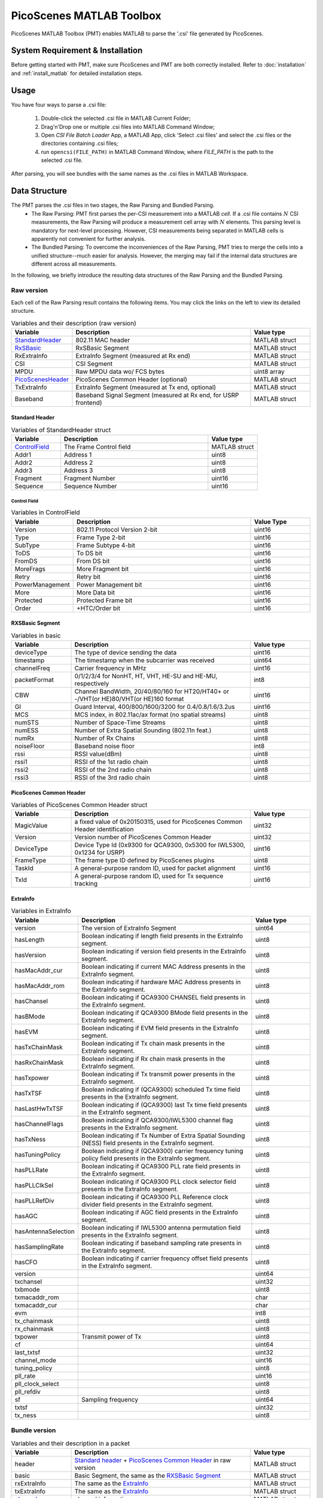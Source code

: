 PicoScenes MATLAB Toolbox
===================================

PicoScenes MATLAB Toolbox (PMT) enables MATLAB to parse the '.csi' file generated by PicoScenes.

System Requirement & Installation
-----------------------------------------
Before getting started with PMT, make sure PicoScenes and PMT are both correctly installed. Refer to  :doc:`installation` and :ref:`install_matlab` for detailed installation steps.

Usage
-------------------
You have four ways to parse a .csi file:

    #. Double-click the selected .csi file in MATLAB Current Folder;
    #. Drag'n'Drop one or multiple .csi files into MATLAB Command Window;
    #. Open `CSI File Batch Loader` App, a MATLAB App, click 'Select .csi files' and select the .csi files or the directories containing .csi files;
    #. run ``opencsi(FILE_PATH)`` in MATLAB Command Window, where `FILE_PATH` is the path to the selected .csi file.

After parsing, you will see bundles with the same names as the .csi files in MATLAB Workspace.

Data Structure
----------------------

The PMT parses the .csi files in two stages, the Raw Parsing and Bundled Parsing. 
    - The Raw Parsing: PMT first parses the per-CSI measurement into a MATLAB `cell`. If a .csi file contains :math:`N` CSI measurements, the Raw Parsing will produce a measurement cell array with :math:`N` elements. This parsing level is mandatory for next-level processing. However, CSI measurements being separated in MATLAB cells is apparently not convenient for further analysis.
    - The Bundled Parsing: To overcome the inconveniences of the Raw Parsing, PMT tries to merge the cells into a unified structure--much easier for analysis. However, the merging may fail if the internal data structures are different across all measurements.

In the following, we briefly introduce the resulting data structures of the Raw Parsing and the Bundled Parsing.

Raw version
>>>>>>>>>>>>>>>

Each cell of the Raw Parsing result contains the following items. You may click the links on the left to view its detailed structure.

.. csv-table:: Variables and their description (raw version)
    :header: "Variable", "Description", "Value type"
    :widths: 20, 60, 20

    `StandardHeader`_, "802.11 MAC header", "MATLAB struct"
    `RxSBasic`_, "RxSBasic Segment", "MATLAB struct"
    "RxExtraInfo", "ExtraInfo Segment (measured at Rx end)", "MATLAB struct"
    "CSI", "CSI Segment", "MATLAB struct"
    "MPDU", "Raw MPDU data wo/ FCS bytes", "uint8 array"
    `PicoScenesHeader`_, "PicoScenes Common Header (optional)", "MATLAB struct"
    "TxExtraInfo", "ExtraInfo Segment (measured at Tx end, optional)", "MATLAB struct"
    "Baseband", "Baseband Signal Segment (measured at Rx end, for USRP frontend)", "MATLAB struct"

.. _StandardHeader:

Standard Header
:::::::::::::::

.. csv-table:: Variables of StandardHeader struct
    :header: "Variable", "Description", "Value type"
    :widths: 20, 60, 20

    `ControlField`_, "The Frame Control field", "MATLAB struct"
    "Addr1", "Address 1", "uint8"
    "Addr2", "Address 2", "uint8"
    "Addr3", "Address 3", "uint8"
    "Fragment", "Fragment Number", "uint16"
    "Sequence", "Sequence Number", "uint16"

.. _ControlField:

Control Field
'''''''''''''

.. csv-table:: Variables in ControlField
    :header: "Variable", "Description", "Value Type"
    :widths: 20, 60, 20

    "Version", "802.11 Protocol Version 2-bit", "uint16"
    "Type", "Frame Type 2-bit", "uint16"
    "SubType", "Frame Subtype 4-bit", "uint16"
    "ToDS", "To DS bit", "uint16"
    "FromDS", "From DS bit", "uint16"
    "MoreFrags", "More Fragment bit", "uint16"
    "Retry", "Retry bit", "uint16"
    "PowerManagement", "Power Management bit", "uint16"
    "More", "More Data bit", "uint16"
    "Protected", "Protected Frame bit", "uint16"
    "Order", "+HTC/Order bit", "uint16"

.. _RxSBasic:

RXSBasic Segment
::::::::::::::::::::

.. csv-table:: Variables in basic
    :header: "Variable", "Description", "Value type"
    :widths: 20, 60, 20

    "deviceType", "The type of device sending the data", "uint16"
    "timestamp", "The timestamp when the subcarrier was received", "uint64"
    "channelFreq", "Carrier frequency in MHz", "uint16"
    "packetFormat", "0/1/2/3/4 for NonHT, HT, VHT, HE-SU and HE-MU, respectively", "int8"
    "CBW", "Channel BandWidth, 20/40/80/160 for HT20/HT40+ or -/VHT(or HE)80/VHT(or HE)160 format", "uint16"
    "GI", "Guard Interval, 400/800/1600/3200 for 0.4/0.8/1.6/3.2us", "uint16"
    "MCS", "MCS index, in 802.11ac/ax format (no spatial streams)", "uint8"
    "numSTS", "Number of Space-Time Streams", "uint8"
    "numESS", "Number of Extra Spatial Sounding (802.11n feat.)", "uint8"
    "numRx", "Number of Rx Chains", "uint8"
    "noiseFloor", "Baseband noise floor", "int8"
    "rssi", "RSSI value(dBm)", "uint8"
    "rssi1", "RSSI of the 1st radio chain", "uint8"
    "rssi2", "RSSI of the 2nd radio chain", "uint8"
    "rssi3", "RSSI of the 3rd radio chain", "uint8"

        
.. _PicoScenesHeader:

PicoScenes Common Header
::::::::::::::::::::::::::

.. csv-table:: Variables of PicoScenes Common Header struct
    :header: "Variable", "Description", "Value type"
    :widths: 20, 60, 20

    "MagicValue", "a fixed value of 0x20150315, used for PicoScenes Common Header identification", "uint32"
    "Version", "Version number of PicoScenes Common Header", "uint32"
    "DeviceType", "Device Type Id (0x9300 for QCA9300, 0x5300 for IWL5300, 0x1234 for USRP)", "uint16"
    "FrameType", "The frame type ID defined by PicoScenes plugins", "uint8"
    "TaskId", "A general-purpose random ID, used for packet alignment", "uint16"
    "TxId", "A general-purpose random ID, used for Tx sequence tracking", "uint16"

ExtraInfo
::::::::::::

.. csv-table:: Variables in ExtraInfo
    :header: "Variable", "Description", "Value type"
    :widths: 20, 60, 20

    "version", "The version of ExtraInfo Segment", "uint64"
    "hasLength", "Boolean indicating if length field presents in the ExtraInfo segment.", "uint8"
    "hasVersion", "Boolean indicating if version field presents in the ExtraInfo segment.", "uint8"
    "hasMacAddr_cur", "Boolean indicating if current MAC Address presents in the ExtraInfo segment.", "uint8"
    "hasMacAddr_rom", "Boolean indicating if hardware MAC Address presents in the ExtraInfo segment.", "uint8"
    "hasChansel", "Boolean indicating if QCA9300 CHANSEL field presents in the ExtraInfo segment.", "uint8"
    "hasBMode", "Boolean indicating if QCA9300 BMode field presents in the ExtraInfo segment.", "uint8"
    "hasEVM", "Boolean indicating if EVM field presents in the ExtraInfo segment.", "uint8"
    "hasTxChainMask", "Boolean indicating if Tx chain mask presents in the ExtraInfo segment.", "uint8"
    "hasRxChainMask", "Boolean indicating if Rx chain mask presents in the ExtraInfo segment.", "uint8"
    "hasTxpower", "Boolean indicating if Tx transmit power presents in the ExtraInfo segment.", "uint8"
    "hasTxTSF", "Boolean indicating if (QCA9300) scheduled Tx time field presents in the ExtraInfo segment.", "uint8"
    "hasLastHwTxTSF", "Boolean indicating if (QCA9300) last Tx time field presents in the ExtraInfo segment.", "uint8"
    "hasChannelFlags", "Boolean indicating if QCA9300/IWL5300 channel flag presents in the ExtraInfo segment.", "uint8"
    "hasTxNess", "Boolean indicating if Tx Number of Extra Spatial Sounding (NESS) field presents in the ExtraInfo segment.", "uint8"
    "hasTuningPolicy", "Boolean indicating if (QCA9300) carrier frequency tuning policy field presents in the ExtraInfo segment.", "uint8"
    "hasPLLRate", "Boolean indicating if QCA9300 PLL rate field presents in the ExtraInfo segment.", "uint8"
    "hasPLLClkSel", "Boolean indicating if QCA9300 PLL clock selector field presents in the ExtraInfo segment.", "uint8"
    "hasPLLRefDiv", "Boolean indicating if QCA9300 PLL Reference clock divider field presents in the ExtraInfo segment.", "uint8"
    "hasAGC", "Boolean indicating if AGC field presents in the ExtraInfo segment.", "uint8"
    "hasAntennaSelection", "Boolean indicating if IWL5300 antenna permutation field presents in the ExtraInfo segment.", "uint8"
    "hasSamplingRate", "Boolean indicating if baseband sampling rate presents in the ExtraInfo segment.", "uint8"
    "hasCFO", "Boolean indicating if carrier frequency offset field presents in the ExtraInfo segment.", "uint8"
    "version", "", "uint64"
    "txchansel", "", "uint32"
    "txbmode", "", "uint8"
    "txmacaddr_rom", "", "char"
    "txmacaddr_cur", "", "char"
    "evm", "", "int8"
    "tx_chainmask", "", "uint8"
    "rx_chainmask", "", "uint8"
    "txpower", "Transmit power of Tx", "uint8"
    "cf", "", "uint64"
    "last_txtsf", "", "uint32"
    "channel_mode", "", "uint16"
    "tuning_policy", "", "uint8"
    "pll_rate", "", "uint16"
    "pll_clock_select", "", "uint8"
    "pll_refdiv", "", "uint8"
    "sf", "Sampling frequency", "uint64"
    "txtsf", "", "uint32"
    "tx_ness", "", "uint8"



Bundle version
>>>>>>>>>>>>>>>

.. csv-table:: Variables and their description in a packet
    :header: "Variable", "Description", "Value type"
    :widths: 20, 60, 20

    "header", "`Standard header`_ + `PicoScenes Common Header`_ in raw version", "MATLAB struct"
    "basic", "Basic Segment, the same as the `RXSBasic Segment`_", "MATLAB struct"
    "rxExtraInfo", "The same as the `ExtraInfo`_", "MATLAB struct"
    "txExtraInfo", "The same as the `ExtraInfo`_", "MATLAB struct"
    `channel`_, "channel information", "MATLAB struct"
    "csi", "CSI data", "complex double"
    "mag", "CSI Magnitude(dB), parsed from CSI", "double"
    "phase", "CSI Phase(rad), parsed from CSI", "double"
    "subcarrierIndex", "Index for each subcarrier", "int16"
    `baseband`_, "", "MATLAB struct"
    "bundleName", "Bundle's name, as same as .csi file name", "string"

channel
:::::::::::::::

.. csv-table:: Variables in channel
    :header: "Variable", "Description", "Value type"
    :widths: 20, 60, 20

    "DeviceType", "The type of device sending the data", "double"
    "PacketFormat", "", "double"
    "CBW", "Carrier BandWidth", "double"
    "CarrierFreq", "Carrier Frequency", "double"
    "SamplingRate", "Sampling Rate", "double"
    "SubcarrierBandwidth", "Subcarrier Bandwidth", "double"
    "numTones", "", "uint16"
    "numTx", "", "uint8"
    "numRx", "", "uint8"
    "numESS", " ", "uint8"
    "ant_sel", "", "uint8"

baseband
::::::::::::::

.. csv-table:: Variables in baseband
    :header: "Variable", "Description", "Value type"
    :widths: 20, 60, 20

    "LegacyCSI", ""
    "basebandSignals", ""
    "PreEQSymbols", ""
